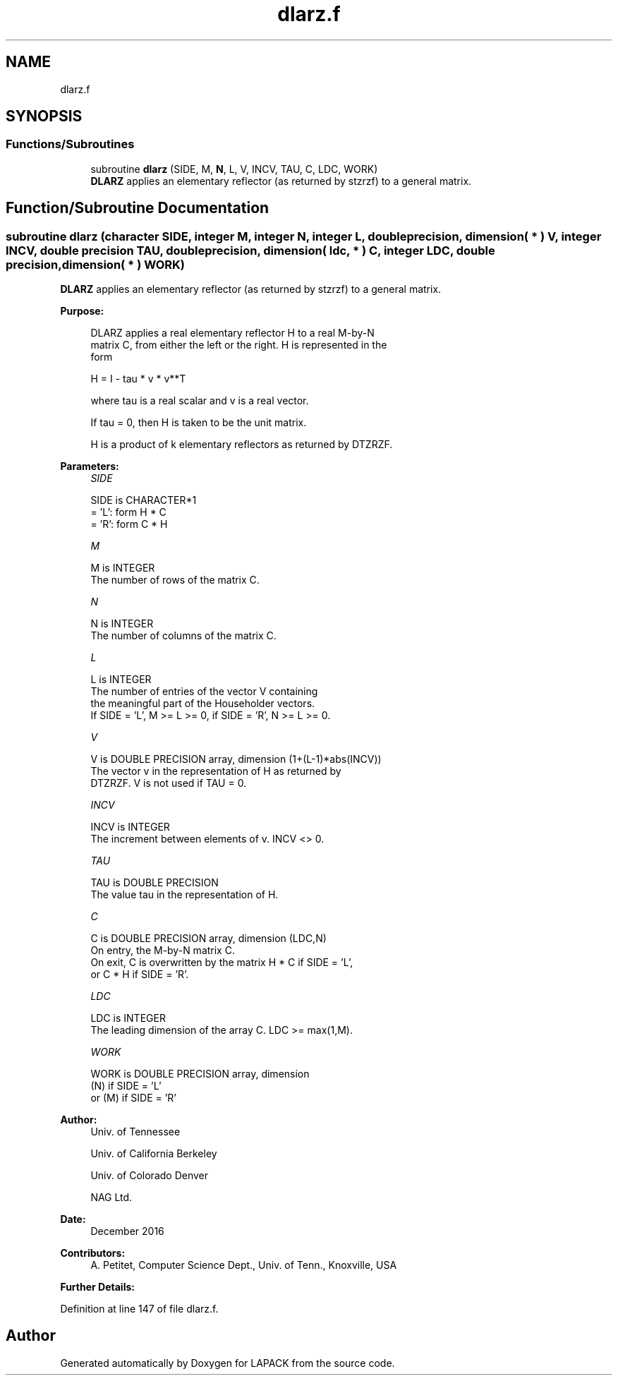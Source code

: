 .TH "dlarz.f" 3 "Tue Nov 14 2017" "Version 3.8.0" "LAPACK" \" -*- nroff -*-
.ad l
.nh
.SH NAME
dlarz.f
.SH SYNOPSIS
.br
.PP
.SS "Functions/Subroutines"

.in +1c
.ti -1c
.RI "subroutine \fBdlarz\fP (SIDE, M, \fBN\fP, L, V, INCV, TAU, C, LDC, WORK)"
.br
.RI "\fBDLARZ\fP applies an elementary reflector (as returned by stzrzf) to a general matrix\&. "
.in -1c
.SH "Function/Subroutine Documentation"
.PP 
.SS "subroutine dlarz (character SIDE, integer M, integer N, integer L, double precision, dimension( * ) V, integer INCV, double precision TAU, double precision, dimension( ldc, * ) C, integer LDC, double precision, dimension( * ) WORK)"

.PP
\fBDLARZ\fP applies an elementary reflector (as returned by stzrzf) to a general matrix\&.  
.PP
\fBPurpose: \fP
.RS 4

.PP
.nf
 DLARZ applies a real elementary reflector H to a real M-by-N
 matrix C, from either the left or the right. H is represented in the
 form

       H = I - tau * v * v**T

 where tau is a real scalar and v is a real vector.

 If tau = 0, then H is taken to be the unit matrix.


 H is a product of k elementary reflectors as returned by DTZRZF.
.fi
.PP
 
.RE
.PP
\fBParameters:\fP
.RS 4
\fISIDE\fP 
.PP
.nf
          SIDE is CHARACTER*1
          = 'L': form  H * C
          = 'R': form  C * H
.fi
.PP
.br
\fIM\fP 
.PP
.nf
          M is INTEGER
          The number of rows of the matrix C.
.fi
.PP
.br
\fIN\fP 
.PP
.nf
          N is INTEGER
          The number of columns of the matrix C.
.fi
.PP
.br
\fIL\fP 
.PP
.nf
          L is INTEGER
          The number of entries of the vector V containing
          the meaningful part of the Householder vectors.
          If SIDE = 'L', M >= L >= 0, if SIDE = 'R', N >= L >= 0.
.fi
.PP
.br
\fIV\fP 
.PP
.nf
          V is DOUBLE PRECISION array, dimension (1+(L-1)*abs(INCV))
          The vector v in the representation of H as returned by
          DTZRZF. V is not used if TAU = 0.
.fi
.PP
.br
\fIINCV\fP 
.PP
.nf
          INCV is INTEGER
          The increment between elements of v. INCV <> 0.
.fi
.PP
.br
\fITAU\fP 
.PP
.nf
          TAU is DOUBLE PRECISION
          The value tau in the representation of H.
.fi
.PP
.br
\fIC\fP 
.PP
.nf
          C is DOUBLE PRECISION array, dimension (LDC,N)
          On entry, the M-by-N matrix C.
          On exit, C is overwritten by the matrix H * C if SIDE = 'L',
          or C * H if SIDE = 'R'.
.fi
.PP
.br
\fILDC\fP 
.PP
.nf
          LDC is INTEGER
          The leading dimension of the array C. LDC >= max(1,M).
.fi
.PP
.br
\fIWORK\fP 
.PP
.nf
          WORK is DOUBLE PRECISION array, dimension
                         (N) if SIDE = 'L'
                      or (M) if SIDE = 'R'
.fi
.PP
 
.RE
.PP
\fBAuthor:\fP
.RS 4
Univ\&. of Tennessee 
.PP
Univ\&. of California Berkeley 
.PP
Univ\&. of Colorado Denver 
.PP
NAG Ltd\&. 
.RE
.PP
\fBDate:\fP
.RS 4
December 2016 
.RE
.PP
\fBContributors: \fP
.RS 4
A\&. Petitet, Computer Science Dept\&., Univ\&. of Tenn\&., Knoxville, USA 
.RE
.PP
\fBFurther Details: \fP
.RS 4

.PP
.nf
 
.fi
.PP
 
.RE
.PP

.PP
Definition at line 147 of file dlarz\&.f\&.
.SH "Author"
.PP 
Generated automatically by Doxygen for LAPACK from the source code\&.
